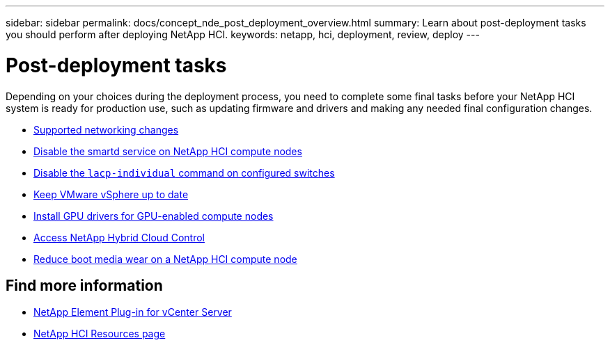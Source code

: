 ---
sidebar: sidebar
permalink: docs/concept_nde_post_deployment_overview.html
summary: Learn about post-deployment tasks you should perform after deploying NetApp HCI.
keywords: netapp, hci, deployment, review, deploy
---

= Post-deployment tasks
:hardbreaks:
:nofooter:
:icons: font
:linkattrs:
:imagesdir: ../media/

[.lead]
Depending on your choices during the deployment process, you need to complete some final tasks before your NetApp HCI system is ready for production use, such as updating firmware and drivers and making any needed final configuration changes.

* link:task_nde_supported_net_changes.html[Supported networking changes]
* link:task_nde_disable_smartd.html[Disable the smartd service on NetApp HCI compute nodes]
* link:task_nde_disable_lacp_individual.html[Disable the `lacp-individual` command on configured switches]
* link:task_nde_update_vsphere.html[Keep VMware vSphere up to date]
* link:task_nde_install_GPU_drivers.html[Install GPU drivers for GPU-enabled compute nodes]
* link:task_nde_access_hcc.html[Access NetApp Hybrid Cloud Control^]
* link:task_reduce_boot_media_wear.html[Reduce boot media wear on a NetApp HCI compute node]

== Find more information
* https://docs.netapp.com/us-en/vcp/index.html[NetApp Element Plug-in for vCenter Server^]
* https://www.netapp.com/us/documentation/hci.aspx[NetApp HCI Resources page^]
